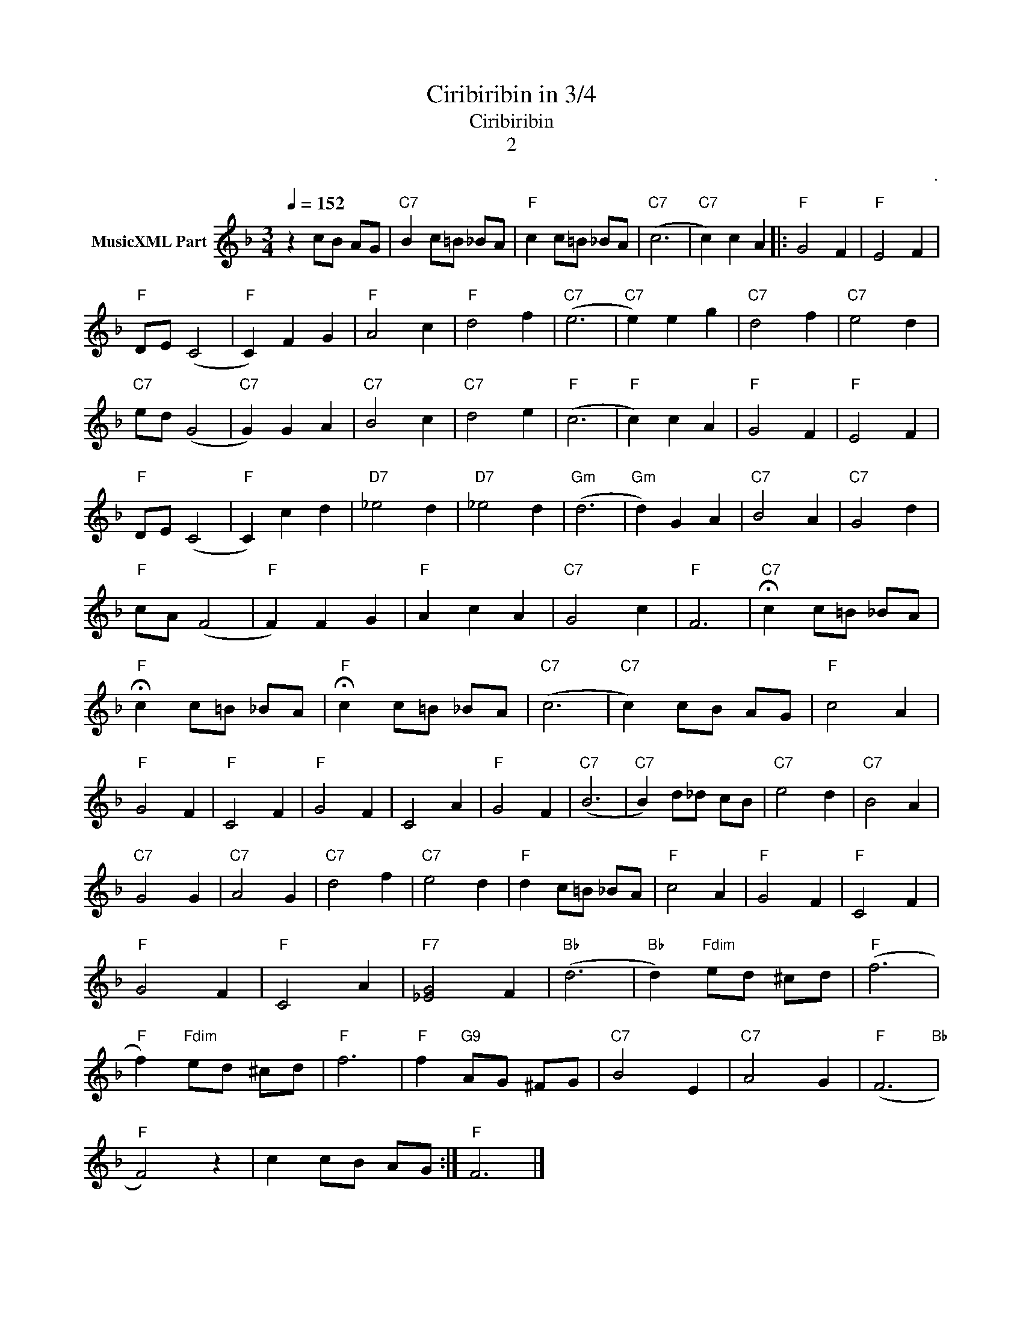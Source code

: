 X:1
T:Ciribiribin in 3/4
T:Ciribiribin
T:2
C:.
Z:All Rights Reserved
L:1/4
Q:1/4=152
M:3/4
K:F
V:1 treble nm="MusicXML Part"
%%MIDI program 4
%%MIDI control 7 102
%%MIDI control 10 64
V:1
 z c/B/ A/G/ |"C7" B c/=B/ _B/A/ |"F" c c/=B/ _B/A/ |"C7" (c3 |"C7" c) c A |:"F" G2 F |"F" E2 F | %7
"F" D/E/ (C2 |"F" C) F G |"F" A2 c |"F" d2 f |"C7" (e3 |"C7" e) e g |"C7" d2 f |"C7" e2 d | %15
"C7" e/d/ (G2 |"C7" G) G A |"C7" B2 c |"C7" d2 e |"F" (c3 |"F" c) c A |"F" G2 F |"F" E2 F | %23
"F" D/E/ (C2 |"F" C) c d |"D7" _e2 d |"D7" _e2 d |"Gm" (d3 |"Gm" d) G A |"C7" B2 A |"C7" G2 d | %31
"F" c/A/ (F2 |"F" F) F G |"F" A c A |"C7" G2 c |"F" F3 |"C7" !fermata!c c/=B/ _B/A/ | %37
"F" !fermata!c c/=B/ _B/A/ |"F" !fermata!c c/=B/ _B/A/ |"C7" (c3 |"C7" c) c/B/ A/G/ |"F" c2 A | %42
"F" G2 F |"F" C2 F |"F" G2 F | C2 A |"F" G2 F |"C7" (B3 |"C7" B) d/_d/ c/B/ |"C7" e2 d |"C7" B2 A | %51
"C7" G2 G |"C7" A2 G |"C7" d2 f |"C7" e2 d |"F" d c/=B/ _B/A/ |"F" c2 A |"F" G2 F |"F" C2 F | %59
"F" G2 F |"F" C2 A |"F7" [_EG]2 F |"Bb" (d3 |"Bb" d)"Fdim" e/d/ ^c/d/ |"F" (f3 | %65
"F" f)"Fdim" e/d/ ^c/d/ |"F" f3 |"F" f"G9" A/G/ ^F/G/ |"C7" B2 E |"C7" A2 G |"F" (F3"Bb" | %71
"F" F2) z | c c/B/ A/G/ :|"F" F3 |] %74

